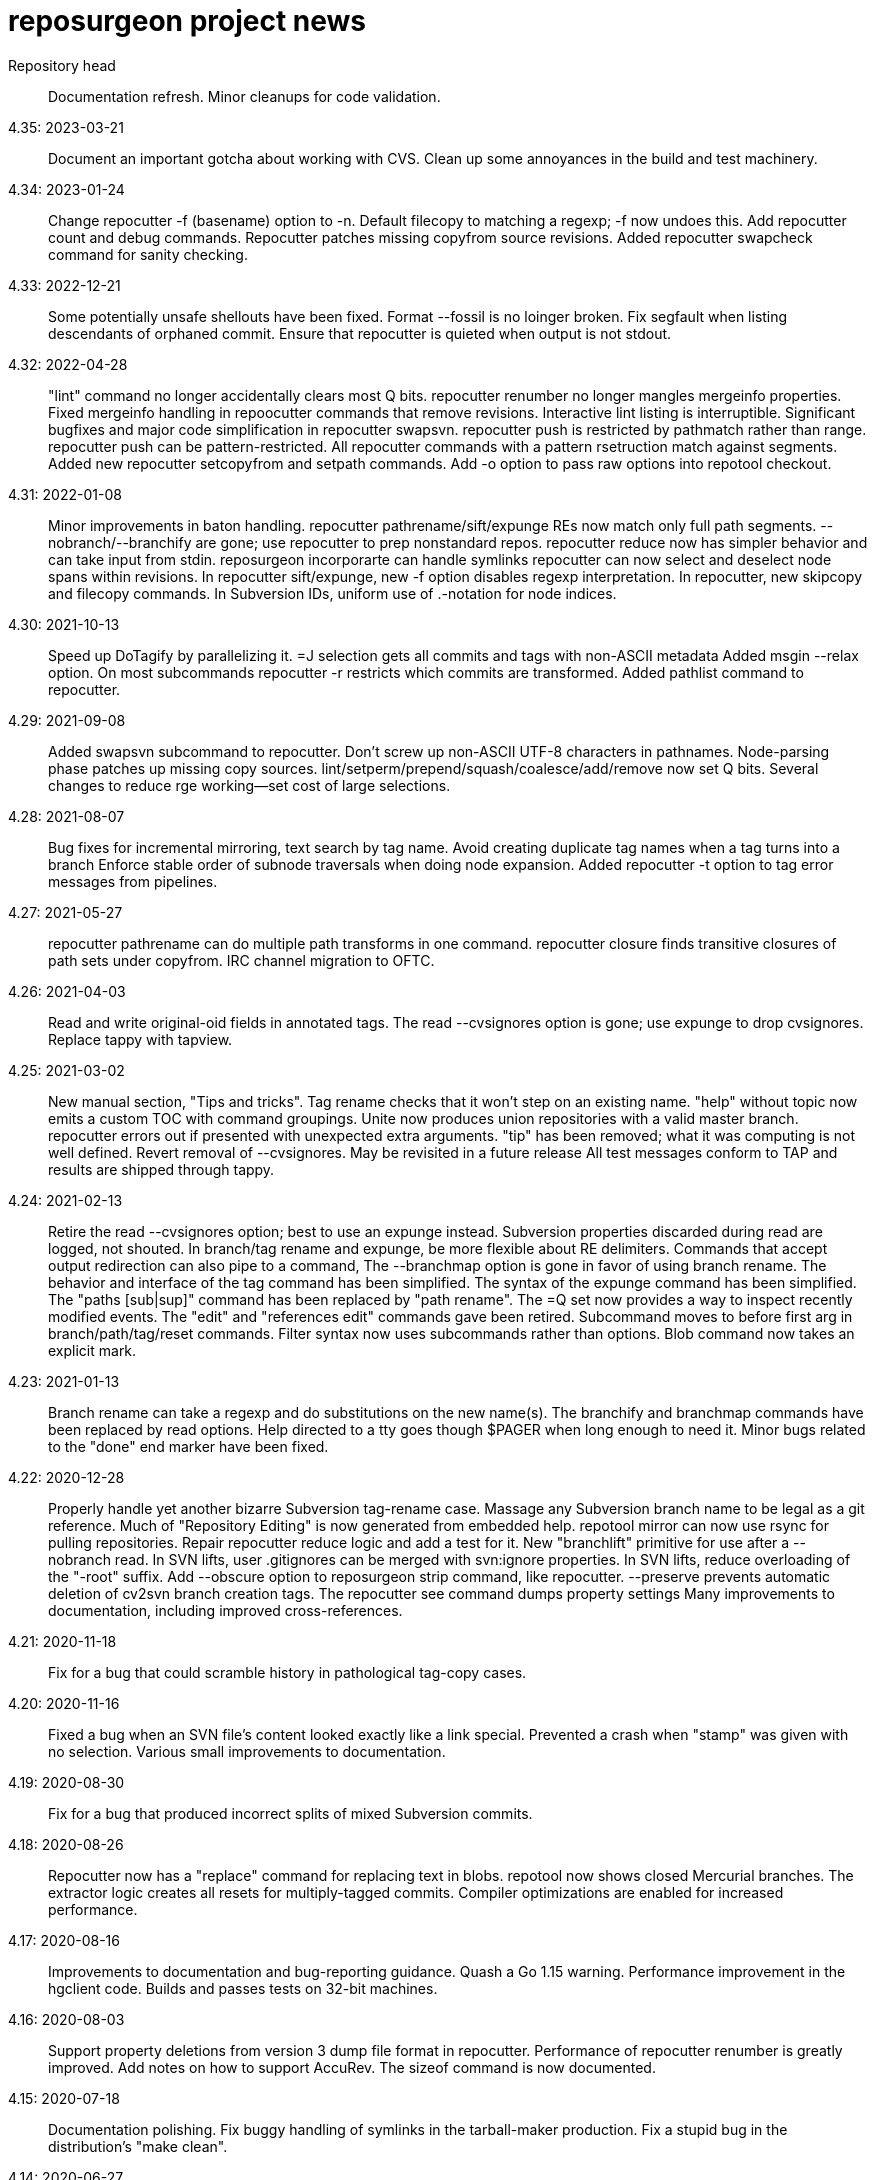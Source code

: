 = reposurgeon project news =

Repository head::
     Documentation refresh.
     Minor cleanups for code validation.

4.35: 2023-03-21::
     Document an important gotcha about working with CVS.
     Clean up some annoyances in the build and test machinery.

4.34: 2023-01-24::
     Change repocutter -f (basename) option to -n.
     Default filecopy to matching a regexp; -f now undoes this.
     Add repocutter count and debug commands.
     Repocutter patches missing copyfrom source revisions.
     Added repocutter swapcheck command for sanity checking.

4.33: 2022-12-21::
     Some potentially unsafe shellouts have been fixed.
     Format --fossil is no loinger broken.
     Fix segfault when listing descendants of orphaned commit.
     Ensure that repocutter is quieted when output is not stdout.

4.32: 2022-04-28::
     "lint" command no longer accidentally clears most Q bits.
     repocutter renumber no longer mangles mergeinfo properties.
     Fixed mergeinfo handling in repoocutter commands that remove revisions.
     Interactive lint listing is interruptible.
     Significant bugfixes and major code simplification in repocutter swapsvn.
     repocutter push is restricted by pathmatch rather than range.
     repocutter push can be pattern-restricted.
     All repocutter commands with a pattern rsetruction match against segments.
     Added new repocutter setcopyfrom and setpath commands.
     Add -o option to pass raw options into repotool checkout.

4.31: 2022-01-08::
     Minor improvements in baton handling.
     repocutter pathrename/sift/expunge REs now match only full path segments.
     --nobranch/--branchify are gone; use repocutter to prep nonstandard repos.
     repocutter reduce now has simpler behavior and can take input from stdin.
     reposurgeon incorporarte can handle symlinks
     repocutter can now select and deselect node spans within revisions.
     In repocutter sift/expunge, new -f option disables regexp interpretation.
     In repocutter, new skipcopy and filecopy commands.
     In Subversion IDs, uniform use of .-notation for node indices.

4.30: 2021-10-13::
     Speed up DoTagify by parallelizing it.
     =J selection gets all commits and tags with non-ASCII metadata
     Added msgin --relax option.
     On most subcommands repocutter -r restricts which commits are transformed.
     Added pathlist command to repocutter.

4.29: 2021-09-08::
     Added swapsvn subcommand to repocutter.
     Don't screw up non-ASCII UTF-8 characters in pathnames.
     Node-parsing phase patches up missing copy sources.
     lint/setperm/prepend/squash/coalesce/add/remove now set Q bits.
     Several changes to reduce rge working--set cost of large selections.

4.28: 2021-08-07::
     Bug fixes for incremental mirroring, text search by tag name.
     Avoid creating duplicate tag names when a tag turns into a branch
     Enforce stable order of subnode traversals when doing node expansion.
     Added repocutter -t option to tag error messages from pipelines.

4.27: 2021-05-27::
     repocutter pathrename can do multiple path transforms in one command.
     repocutter closure finds transitive closures of path sets under copyfrom.
     IRC channel migration to OFTC.

4.26: 2021-04-03::
     Read and write original-oid fields in annotated tags.
     The read --cvsignores option is gone; use expunge to drop cvsignores.
     Replace tappy with tapview.

4.25: 2021-03-02::
     New manual section, "Tips and tricks".
     Tag rename checks that it won't step on an existing name.
     "help" without topic now emits a custom TOC with command groupings.
     Unite now produces union repositories with a valid master branch.
     repocutter errors out if presented with unexpected extra arguments.
     "tip" has been removed; what it was computing is not well defined.
     Revert removal of --cvsignores. May be revisited in a future release
     All test messages conform to TAP and results are shipped through tappy.

4.24: 2021-02-13::
     Retire the read --cvsignores option; best to use an expunge instead.
     Subversion properties discarded during read are logged, not shouted.
     In branch/tag rename and expunge, be more flexible about RE delimiters.
     Commands that accept output redirection can also pipe to a command,
     The --branchmap option is gone in favor of using branch rename.
     The behavior and interface of the tag command has been simplified.
     The syntax of the expunge command has been simplified.
     The "paths [sub|sup]" command has been replaced by "path rename".
     The =Q set now provides a way to inspect recently modified events.
     The "edit" and "references edit" commands gave been retired.
     Subcommand moves to before first arg in branch/path/tag/reset commands.
     Filter syntax now uses subcommands rather than options.
     Blob command now takes an explicit mark.

4.23: 2021-01-13::
     Branch rename can take a regexp and do substitutions on the new name(s).
     The branchify and branchmap commands have been replaced by read options.
     Help directed to a tty goes though $PAGER when long enough to need it.
     Minor bugs related to the "done" end marker have been fixed.

4.22: 2020-12-28::
     Properly handle yet another bizarre Subversion tag-rename case.
     Massage any Subversion branch name to be legal as a git reference.
     Much of "Repository Editing" is now generated from embedded help.
     repotool mirror can now use rsync for pulling repositories.
     Repair repocutter reduce logic and add a test for it.
     New "branchlift" primitive for use after a --nobranch read.
     In SVN lifts, user .gitignores can be merged with svn:ignore properties.
     In SVN lifts, reduce overloading of the "-root" suffix.
     Add --obscure option to reposurgeon strip command, like repocutter.
     --preserve prevents automatic deletion of cv2svn branch creation tags.
     The repocutter see command dumps property settings
     Many improvements to documentation, including improved cross-references.

4.21: 2020-11-18::
     Fix for a bug that could scramble history in pathological tag-copy cases.

4.20: 2020-11-16::
     Fixed a bug when an SVN file's content looked exactly like a link special.
     Prevented a crash when "stamp" was given with no selection.
     Various small improvements to documentation.

4.19: 2020-08-30::
     Fix for a bug that produced incorrect splits of mixed Subversion commits.

4.18: 2020-08-26::
     Repocutter now has a "replace" command for replacing text in blobs.
     repotool now shows closed Mercurial branches.
     The extractor logic creates all resets for multiply-tagged commits.
     Compiler optimizations are enabled for increased performance.

4.17: 2020-08-16::
     Improvements to documentation and bug-reporting guidance.
     Quash a Go 1.15 warning.
     Performance improvement in the hgclient code.
     Builds and passes tests on 32-bit machines.

4.16: 2020-08-03::
     Support property deletions from version 3 dump file format in repocutter.
     Performance of repocutter renumber is greatly improved.
     Add notes on how to support AccuRev.
     The sizeof command is now documented.

4.15: 2020-07-18::
     Documentation polishing.
     Fix buggy handling of symlinks in the tarball-maker production.
     Fix a stupid bug in the distribution's "make clean".

4.14: 2020-06-27::
     Build fixes for Mac OS X (Darwin).

4.13: 2020-06-24::
     Now interprets and translates svn:global-ignores properties.
     Numerous small improvements to documentation.

4.12: 2020-06-21::
     Snap release to fix broken tarball production (revised).

4.11: 2020-06-16::
     Minor bug fixes for lint and graph commands.

4.10: 2020-05-28::
     The default conversion workflow has been simplified and sped up.
     New crlf operation allows editing comments with Windows line endings.
     Bug fix for timequake and timeoffset commands.
     Randomize temporary directories during repotool compare.
     The ignore and strip commands now use the regular option syntax.
     All command help items now begin with a syntax summary.
     Repomapper can now mine project mail archives.
     The "prompt" command has been retired.

4.9: 2020-05-17::
     This is a long-term-stable release. All packagers should update.
     Documentation has undergone a serious polishing pass.
     The 'memory' command supports output redirection.
     A CVSROOT subdirectory is no longer required to recognize a CVS repo.
     The diff utility is no longer required by repotool.

4.8: 2020-05-13::
     Repository reads now use --show-original-ids.
     The ~ pattern-negation operator has been added to expunge.
     Expunges no longer create a synthetic repository for deleted fileops.
     Minor bugfixes for filter --regexp option handling.
     Added "deselect" command to repocutter.
     The last Python dependency is gone.
     repocutter and repotool have version commands.

4.7: 2020-04-26::
     If "foo" names a reset, "<foo>" names the commit it points to.
     Reduction of maximum working set and GC churn.

4.6: 2020-04-10::
     repocutter obscure command added.
     Expunge of fileops with inline data now works.
     Can now compute and display Git hashes for a loaded repository.
     branchify elements behave more like glob patterns; foo/*/* works.
     Numerous small speedups and a few bug fixes.

4.5: 2020-03-09::
     Lots more narrative documentation added.
     The interface of repomapper has been dramatically simplified.
     repobench is a new tool for benchmarking reposurgeon

4.4: 2020-02-20::
     Large reorganization of documentation.
     Added testify command to repocutter.

4.3: 2020-02-12::
     Administrative release to fix a packaging error.

4.2: 2020-02-11::
     %PATHS% capability restored to shell filtering.
     A performance regression in reposurgeon was detected in 4.1; it's now been fixed.

4.1: 2020-02-02::
     The "defergc" kluge in the previous release is no longer required.
     Don't fail on spaces in filenames.
     Test suite now uses as many processors as you have.
     The index command sees blobs by default.
     repocutter has a "pop" command for stripping pathnames.
     Repository read times are no longer displayed outside of stats.
     Revision numbers in a Subversion dump can be non-contiguous.

4.0: 2020-01-13::
     Production reposurgeon is now in Go.
     repocutter now patches mergeinfo references correctly when renumbering.
     repotool checkout has a -c option to chdir before operating.
     repocutter now uses Go regex syntax in the pathrename command.
     The awkward branchify_map command has been renamed to "branchmap"
     The baton prompt has improved progress metering.
     reposurgeon is now better about cleaning up old temp directories on exit.
     Added 'memory' command for reporting memory usage.
     Author aliases are recognized in timestamps.
     Results of reorder and reparent are toposorted again.
     More pathological tag-rename cases are coped with gracefully.
     All documentation moved to asciidoc for better web rendering.
     Logging now has facility flags rather than a single level.
     The svnmerge-inregrated properties created by svnmerge.py are handled.
     Use Bazaar config file or .muttrc for identity if available.
     The expunge and branchify commands now respect string quotes.
     The changelogs command takes an optional regexp choosing files to be mined.
     We now use a better Mercurial importer, hg-git-fast-import.
     There is a new --cvsignores option for SVN dump reads that keeps .cvsignores.
     repocutter renumber takes an optional argument that's a renumbering base.

3.48: 2019-10-02::
     Last Python release.  4.0 will ship in Go.
     Corrected a minor error in Hg branch coloring.
     Subversion write support has been deemed too weak to live and removed.
     Fix for a crash bug when backing out of a script failure.
     Fix for an error that caused premature exit from the divide command.
     Repositories created by expunge command now have correct ancestor marks.
     Insert newly created blobs after front events.
     Minor repair to translation of Subversion default ignores. 
     Add --noignores read option to suppress filling in default Subversion ignores.
     Results of reorder and reparent are no longer toposorted.
     Fix: repocutter was not patching Node-copyfrom-rev fields as it should.

3.46: 2019-05-29::
     Added 'relax' no-op command.
     Added bug warning about repocutter not handling Mac line terminations.
     Fix for GitLab issue #117: malformed attribution.
     Repocutter help command has been repaired.
     Command renames: mailbox_in -> msgin, mailbox_out -> msgout.
     The exec and eval commands have been removed.
     Scripts now bail out on error; "relax" suppresses this.
     Fixes for repocutter strip and patherename (GitLab issues #18 & #142)
     Document some limitations of repocutter sift and expunge.

3.45: 2018-08-24::
     Repaired the distribution maker to again include README.adoc, NEWS, TODO.
     Executable bits are now correctly propagated across SVN branch copies.
     Tests fall back to (c-)python if pypy is not available.
     Various minor testsuite and port fixes. Tests now work on Mac OS X.
     repocutter ported to Go for 40x speedup (more on large repos).
     repomapper has been ported to Go; repodiffer has been retired.

3.44: 20-18-04-29::
     New 'setperm' command for patching file path permissions.
     Abandon cyreposurgeon in favor of PyPy, which gives a better speedup.
     Max working-set size has been reduced, enabling handling of larger repos.
     New 'gitify' command for massaging comments into git conventional form.
     The tag command now allows deleting all tags matching a regexp.
     Fix crash when chaining '|', '&', '?' selection operators.

3.43: 2017-12-12::
     Fix bugs in squash --pushback, mailbox roundtripping, filter --shell.
     Resynchronize embedded help with XML docs.
     Added 'dedup' command, to deduplicate blobs in the selection set.
     Bug fix: exporter output now only captures stdout, not stderr.
     New 'changelogs' command for extracting author info from ChangeLog files.
     New 'incorporate' command digests tarballs into commits.
     Squashes now preserve comment content of squashed commits.
     New 'timequake' and 'timebump' commands for uniquifying timestamps.
     There is now a 'reset create' command.
     Fix "drop" crash.
     Fix "filter --shell" never invoking shell command.
     Fix "mailbox_in" crash when mailbox adds an author.
     Fix event selection expression parser hanging forever on mistyped "..".
     Fix "squash --pushback" utter brokenness when handed multiple events.
     Fix mailbox not roundtripping correctly (added newline and munged date).
     Fix "squash" not always garbage-collecting unreferenced blobs.
     Fix "write" crashing with "prefer svn" when parent not in selection.
     Add "attribution" and "reorder" commands.
     Fix "reset" crashes and make "reset" respect selection.
     Fix buggy behavior on 'unite' on 3 or more repositories.
     The "timing" command reports free memory if the psutil module is installed.
     Repository reading now has an OOM guard - will bail out on low memory.

3.42: 2017-03-06::
     Read/write support for BitKeeper (but BitKeeper's importer is flaky).

3.41: 2017-02-10::
     Fix fatal error in reposurgeon version command (introduced in 3.40).
     In repocutter, the pathrename command now hacks svn:mergeinfo properties.
     'split' adds a ".split" suffix to any legacy ID in the new commit.
     More control over prefix stripping in the "path sup" command.
     Add --notagify option to expunge command.
     Repair implementation of "split at".
     Add "tag create" command.

3.40: 2016-09-20::
     In repocutter, repair fatal bugs in log and setlog commands.
     In repocutter, added "see" command for reporting repository structure.
     In repocutter, added "sift" command inverting "expunge".

3.39: 2016-09-01::
     Make repocutter pathrename and expunge preserve Node-copyfrom-* headers.
     Make pathrename hack Node-copyfrom-path headers as well as Node-path.
     Enable repocutter to handle binary content in blobs.
     Improved documentation for the unite command.

3.38: 2016-08-27::
     Fix handling of second argument of timeoffset.
     Allow full find/replace with UTF-8.
     Make the syntax of the 'split' command consistent with the manual.
     Fix buggy 'authors write' command, and add a regression test for it.

3.37: 2016-03-14::
     Prevent two potential crash bug introduced by Python 3 porting.

3.36: 2016-03-13::
     The repocutter and repomapper utilities are now 8-bit clean under Python 3.
     Reorder 'done' stream terminator after tag and commit creates.
     Fix for GitLab issue #52, crash on a weird unite case. 

3.35: 2016-02-25::
     Reposurgeon now runs under either Python 2 or 3.
     CVS repos are recognized by CVSROOT, not a (possibly missing) Attic.

3.34: 2016-02-16::
     Make repocutter DTRT when copyfrom roots are removed by expunge.

3.33: 2016-02-01::
     More work on header-order independence for both reposurgeon and repocutter.

3.32: 2016-01-31::
     Handle Subversion dumps as produced by svndumpfilter with Node-kind first.

3.31: 2016-01-23::
     repocutter, a tool for preprocessing Subversion repos, is now included.
     In repotool, a new 'branches' command lists branches (not tags).
     Fix repotool, 'tags' for CVS repo so it lists only tags, not branches.
     In repotool, a new 'compare-branches' command compares all branches.
     In repotool, a new 'compare-all' compares tip, tags, and branches.
     repotool no longer needs to run within a module directory for CVS.
     Move from BSD-3-clause to BSD-2-clause, apply SPDX tag.

3.30: 2016-01-10::
     Added "when" command for timestamp conversions.
     Fix GitHub issue #42: Repository.split_commit() produces invalid marks.
     Commands now tab-complete name arguments wherever that makes sense.
     Handle format 7 Subversion dumps with sporadic empty nodes.
     Selection sets now remain ordered rather than being sorted.
     There is a new @srt() function to explicitly sort selection sets.
     The reparent command can now specify multiple ancestors.
     In SVN repositories, a tag's subdirectory is now part of its name. 

3.29: 2015-09-02::
     Now included: git aliases that allow git to work with action stamps.
     The new repomapper tool helps prepare contributor maps.
     Use of branchify/branchify_map is now less likely to produce invalid resets.
     branchify_map has been changed to handle subdirectories better.
     "branchify_map reset" actually works now.
     Prevent a crash on empty SVN comments produced by dumpfiltering.
     'assign' command with no selection set or arguments lists assignments.
     New --user-ignores option on Subversion reads passes through .gitignores.
     'repotool initialize' now generates an easier-to-read conversion makefile.

3.28: 2015-07-05::
     Make repotool honor the mirror directory argument for CVS.
     Fix gitlab issue 4: even successful CVS export returns error code.
     Fix some name lookup issues from the cache needing invalidation.
     Implement and document that action stamps from author dates are preferred.
     New --filter option to mailbox_out for selective emission of headers.
     Fix gitlab issue #9: blank lines in svn:ignore misinterpreted.

3.27: 2015-06-22::
     Per-repo-type preserves aren't clobbered when there's a lister.
     Git repository hooks are preserved.
     Read support for Monotone, not yet very well tested.

3.26: 2015-06-10::
     Output redirect with '>>' appends to the output file.
     The strip blob command can take a selection set.
     Repo source type is now kept inline in stream files and emitted on write.
     Legacy IDs are now kept inline in stream files and emitted on write.
     The selection syntax <#nnn> now names commit nnn, 1-origin numbering.

3.25: 2015-06-03::
     Reading hg is now supported through an extractor class, no plugin required.
     Now 'blob' command allows creating new content from lift scripts.

3.24: 2015-05-31::
     Fix repository-type detection bug introduced in 3.23.
     DVCS Migration HOWTO is now merged into this distribution.
     Legacy-ID detection is now more discriminating, based on sourcetype.

3.23: 2015-05-29::
     The 'prefer' command no longer changes the repo type, but 'sourcetype' does.
     The =N set is all commits and tags with text matching a legacy ID.
     Legacy-ID recognition is more intelligent, depending on the source type.
     The 'lint' command now checks for time and action-stamp collisions.
     Exporters can now embed a repository type declaration in an import stream.
     Fast-import syntax extensions are documented.

3.22: 2015-05-20::
     The path rename --relax option has been removed as too confusing.
     In selection expressions, =Z is the set of all commits with no fileops.
     repopuller has been replaced by the more general repotool.
     For consistency, the 'changed' modifier of mailbox_in is now '--changed'.
     New '--create' option of mailbox_in to create new tags and commits.
     The command prompt can be queried or set with the new command 'prompt'.
     Change in terminology: fossil IDs and maps are now legacy IDs and maps.
     The 'fossils {read.write}' commands are now 'legacy {read,write}'.
     A front end can now set legacy IDs via the "legacy-id" property.
     DMRCN suffix flags on restrict path regexp matches to specified op types.
     The 'remove' command can now be told to look for specific fileop types.

3.21: 2015-04-02::
     In selection expressions, =U is the set of all commits with callouts.

3.20: 2015-02-22::
     Code is now fully functional, all regression tests passing, on Mac OS X.
     Warn in the docs about the consequences of case-smashing filesystems.
     diff command no longer relies on external diff(1).
     Bugfix for writing callouts in partial dumps.

3.19: 2015-01-06::
     Minor bugfix for handling of indexed action stamps.

3.18: 2014-11-28::
     The graft command now has a --prune option like unite.

3.17: 2014-11-17::
     Export support for SRC and RCS.
     Bug fix for automated preservation under hg.
     Bug fix for reparenting and checkout of commits with inline data.

3.16: 1014-11-08::
     Import support for SRC.

3.15: 1014-11-05::
     New 'add' command to insert new fileops in commits.

3.14: 2014-10-29::
     Assignments are preserved across squashes (including deletions).
     Name lookups are, after the first one, significantly faster.

3.13: 2014-10-24::
     Read/write support for the Fossil system.
     Fixes for timezone handling.

3.12: 2014-09-11::
     Explicit svn:ignore patterns aren't recursive to lower directories; cope.
     A new 'ignores' command has options for translation of ignore files.
     The --noignores option has been retired.

3.11: 2014-08-12::
     When converting SVN, ignore explicit .gitignores created by git-svn.
     (Better than letting them collide with translated svn:ignore properties.)

3.10: 2014-04-19::
     Finer control over filtering with caC flags.
     New setfield command for tweaking object attributes from lift scripts.

3.9: 2014-04-12::
     The attribution-parsing code handles odd characters in names better now. 
     The filter command can operate on email addresses as well as names.
     New 'stamp' command to report action stamps of commits.
     New 'count' comment reports selection-set counts.
     New branchify_mapping option for renaming Subversion branches on analysis.

3.8: 2014-03-28::
     New transcode command for moving metadata to UTF-8.
     New @dsc() function for selecting all descendants of a selection set.

3.7: 2014-03-15::
     New --dedos option for filter command, to change \r\n line endings to \n.
     New append command for annotating comments.
     The 'b' search code has been changed to appropriately match non-commits.
     New form of 'graft' allows greater control over graft points.
     New =I selector to find non-UTF-8 commit metadata.
     Import stream comments led with # are preserved as passthroughs.
     Buggy text search of authors fields has been fixed.

3.6: 2014-02-19::
     Major rewrite of the generic conversion makefile.
     Fixed a bug in the graft and unite commands, thanks to Ralf Schlatterbeck.

3.5: 2014-02-16::
     Single fossil or tag names now select as if surrounded by <>.
     Fixed more bugs in debranch.

3.4: 2014-02-14::
     @amp() function useful for logic-gating in conjunctive expressions.
     New 'assign' command allows pre computation of expensive selections.
     There's an 'unassign' as well.
     exec/eval facility for custom Python extensions.
     path rename has a --relax and --force options to deal with path collisions
     New --changelog option of coalesce can recognize FSF-style ChangeLog files.

3.3: 2014-02-11::
     Set negation in selections with ~.
     @min() and @max() in selections.
     'define' by itself lists macros.
     New 'deletes' option in the remove command.

3.2: 2014-02-03::
     New path rename command.
     List and inspect now take either a leading or following selection.
     Text search selections can now have a B suffix to search blobs.
     Now possible to transplant fileops between commits using remove .. to.
     A date of the form <YYYY-mm-dd> selects all commits and tags that day.
     Macros can now be multiline.

3.1: 2014-01-27::
     The filter command now has a --replace modifier to avoid regex overhead.
     Associated branches are renamed when a reset or tag is moved or deleted.
     Bug fix for off-by-one error in tags reporting.

3.0: 2014-01-05::
     Many syntactic features of the language have changed incompatibly.
     Backward-incompatible language changes are documented on the manual page.
     'expunge' and 'unite' commands have been incompatibly improved.
     New 'strip' command for generating test cases with blobs stripped out
     New 'reduce' command for topological reduction of test cases.
     The 'lint' command gets a test for the existence of multiple roots.
     Selecting a date or action stamp matching multiple commits now matches all.
     The surgical language now has a macro facility.

2.43: 2013-12-01::
     "set canonicalize" is now effective during import stream reads.
     Introduced =O, =M, =F selectors for parentless, merge, and fork commits.
     The "multiline" modifier on edit is replaced by the =L selector.
     Selection-set evaluation now short-circuits predicates and is faster.
     Fixed a buggy test that caused the reader to choke on submodule links.

2.42: 2013-11-21::
     Prevented crash when tagifying a mixed-branch commit.
     svn_no_autoignores -> svn_noautoignores
     Ignore single-rev mergeinfos in Subversion, they're cherry-picks.

2.41: 2013-11-07::
     Fixed a fatal bug when reading any symlink from a live Subversion repo.
     Added svn_no_autoignores option.

2.40: 2013-08-04::
     Improvements in .gitignore processing.

2.39: 2013-05-23::
     New 'tagify' command for tagifying empty commits.
     Correctness fixes for deletion edge cases.

2.38: 2013-05-10::
     Significant improvements to Subversion branch link detection.
     New 'reparent' command for modifying the DAG.
     Fixes for two minor crash bugs in handling of malformed commands.

2.37: 2013-04-25::
     No more tree pollution on branches deduced from file copies.

2.36: 2013-04-22::
     Optimizations, and fixes for some subtle bugs in the deletion logic.

2.35: 2013-04-20::
     New "manifest" command.
     Path-matching now has @ to require all paths in a commit to match.

2.34: 2013-04-15::
     More performance improvements. Large deletions are much faster now.
     Path matches with [] now have a regexp variant

2.33: 2013-04-14::
     "from COMMIT remove OP" for removing botched renames etc.
     Event-Mark can be be used as a commit identifier in mailbox format.
     Line continuation with \ works in scripts.
     There is now a regular expression matching syntax for paths.

2.32: 2013-04-03::
     Fix bug introduced in expunges when blobfile path generation changed.

2.31: 2013-04-03::
     New 'filter' command supports content filtering with a batch command.
     Yet more speed tuning - now 17K commits/min under cpython, 22K under pypy.

2.30: 2013-03-28::
     Fossil map dumps are pruned appropriately after an expunge.
     More speed tuning.
     An AUTHORS file now credits some significant collaborators

2.29: 2013-03-24::
     Extreme speed tuning in SVN analysis - measured at over 11K commits/sec. 
     canonicalize option changes CR-LF to LF in commit comments.

2.28: 2013-03-22::
     There is now a 'reset' command like the tag command.
     Fix for buggy debranch command.
     More speed tuning.

2.27: 2013-03-18::
     More speed tuning.
     Simplify the baton display in SVN processing, its overhead was high.

2.26: 2013-03-13::
     Enable Subversion dump reader to handle yet another pathological case.
     Code has been tested and verified with PyPy.
     Prefer author date for action stamps when it is available.
     More speed tuning.

2.25: 2013-03-07::
     More speed tuning in repository analysis.
     O(n**2) cost for renumbering has been eliminated, svn_no_renumber is gone.
     New 'timings' command displays phase timings for repo analysis.
     Improved packaging for distributions (thanks, Mike Swanson).

2.24: 2013-03-03::
     Fix a crash bug in the new blob handling, and more performance tweaks.

2.23: 2013-03-01::
     Drastically cut the amount of disk storage and I/O required for surgery.
     Add svn_ignore_properties option.
     The .svn extension is now stripped from repo names on load.

2.22: 2013-02-26::
     New debranch feature for merging branches that should be subdirectories.
     Minor speed tuning via memoization.

2.21: 2013-02-21::
     Added "compressblobs" and "svn_no_renumber" option for very large repos. 
     Added the "sizes" and "lint" commands.
     Interpretation of timezone field in author maps was buggy, is now fixed.
     Experimental Emacs Lisp mode for editing comment mailboxes.

2.20: 2013-02-08::
     Teach repodiffer how not to choke on revisions with empty manifests.
     Make repodiffer more explicit when a revision's parent set changes.
     Improvements to the graph command's output of branches.

2.19: 2013-02-06::
     Serious tuning of internals for reduced memory usage.

2.18: 2013-02-02::
     Translation of symlinks in Subversion repos was buggy, is now fixed.
     repodiffer now has a useful and documented return value.
     New --tree-diff option of repodiffer shows context diffs of mismatches.

2.17: 2013-01-26::
     repodiffer can now take a map file and show fossil IDs with diff reports.
     The '?' selection-set modifier can be repeated for effect.

2.16: 2013-01-25::
     Fix a memoization bug that resulted in misbehavior after branch cuts.

2.15: 2013-01-22::
     Switch to cvs-fast-export for reading RCS and CVS collections.
     Efficiency and code-cleanup improvements by Julien Rivaud.

2.14: 2013-01-19::
     Dramatic decrease in memory footprint on large repositories.
     Improvements in DAG visualization via 'graph'.

2.13: 2013-01-08::
     The new 'graph' command supports making commit graphs in the DOT language.
     On read of an import stream, interpret a "cvs-revisions" property.

2.12: 2012-12-30::
     Support for reading RCS repositories.
     Now handling three-field authormap files with timezone offsets.
     Dump fileops in the type of the output VCS, not the input.
     Synchronized with cvsps 3.3 release.

2.11: 2012-12-20::
     CVS repositories can now be read using cvsps --fast-export as a front end.
     Ignore pathnames are mapped properly when writing to non-git VCSes.
     cvs/svn/git ignore patterns are properly translated on output to hg.
     repodiffer now has a twirly-baton progress meter.

2.10: 2012-12-16::
     svnpull renamed to repopuller in anticipation of pulling CVS repositories.
     Introducing repodiffer, a tool to report diffs between histories.
     Fossil-IDs are now dumped in pre-commit comments.
     The 'changed' modifier to mailbox_in dumps a minimal set of updates used.
     When reading svn repositories, .cvsignore files are lifted to .gitignores.
     svn's default ignore-pattern behavior is emulated in translations.

2.9: 2012-12-06::
     Syntax of "authors", "fossils", "list", and "mailbox_{in|out}" has changed.
     Many commands can now redirect output to a named file prefixed with '>'.
     The list command now displays fossil IDs if the repo has them.
     A subtle bug affecting generated directory copies has been fixed.

2.8: 2012-12-04::
     Fix for a nasty optimizer bug that could cause file loss.
     split now uses a different preposition when matching against pathnames.

2.7: 2012-12-01::
     Full (read-write) support for darcs.
     The expunge command now treats deletes correctly.
     New 'tip' command deduces if a commit is associated with a unique branch.
     Support for writing Subversion repositories, but they don't round-trip.

2.6: 2012-11-22::
     divide now cuts unconditionally, renaming branches or repos as required.
     The split command can take a path to be matched instead of an index.

2.5: 2012-11-19::
     git sometimes doesn't quote filenames with embedded spaces properly; cope.
     Correctly handle combination of SVN directory copy with a file change.
     More careful sanity checking in the workflow makefile.
     Prevent erroneous shlex interpretation of single quotes in R/C/N fileops.
     Fix and regression test for expunge when it implies removal of a commit.

2.4: 2012-11-18::
     In SVN conversion, user is warned about mid-branch deletealls.
     'version' command allows a script to be pinned to a major version.
     There is now a branch {rename,delete} command.
     More speedups and test loads.

2.3: 2012-11-13::
     SVN dump analysis now completes much faster on large examples.
     The format of action stamps has changed to fully support split commits.

2.2: 2012-11-06::
     Unit testing for the date parsing/formatting code
     'branchify' declares a non-default set of svn paths to be branchified.
     Interpretation of svn:mergeinfo properties.
     Fix for yet another corner case in ignore-property translation from SVN.
     The "authors write: command is now a proper inverse of "authors read".
     The 'merge' command now unconditionally creates a merge link.
     Reference syntax now allows references to be fossil-IDs.

2.1: 2012-11-04::
     Ignores are moved among git/hg/bzr ignore files (but not yet translated).
     Added conversion.mk to the distribution, describing a typical workflow.
     Fixed a bug that could result in incorrect timezone handling in git dates.

2.0: 2011-11-02::
     reposurgeon can now read Subversion dump files and repositories directly.
     New major commands 'tag' and 'merge' (old 'merge is now 'unite'). 
     The 'sort', 'cvspurge' and 'gitsvnparse' commands have been removed.
     Added new auxiliary script, svnpull, for mirroring Subversion repos.
     Repo 'cut' changed to 'divide' to avoid confusion with link cuts.
     Scripts can now be passed arguments substituted for $1..$n, as in shell.
     Scripts can now consume multiline here-documents, as in shell.
     Reference-name syntax is documented, and can select commits by date.

1.9: 2011-11-14::
     'prefer' command now sets the type for the selected repo.
     Added 'paths' command to list/modify pathnames touched by a selection set.
     In selection-set syntax, what was @foo for tag reference is now <foo>.
     In selection-set syntax, what was *foo for a branch set is now (foo).
     Under git and bzr, automatic file preservation of anything untracked.
     My belief that git handled properties was due to a test error...

1.8: 2011-11-10::
     Added "sort" command.
     Added "multiline" modifier to edit command.
     gitsvnparse now creates R ops from properly matched D/M pairs.
     gitsvnparse now lifts tip tags to actual tag objects.
     gitsvnparse strip is no more, since git handles properties now.
     Added =H visibility set - childless commits.

1.7: 2011-11-07::
     authormap -> authors; the command syntax has changed, read the man page.
     authors handles git-cvsimport/cvs2git style: "localname <localname>"
     authors with no arguments prints a list of committer/author/taggers
     Automatic use of .git/cvs-authors for ID mapping.
     gitsvnparse modifiers are gone; instead there's a new 'fossils' command.

1.6: 2011-11-03::
     Fix Python 3.2 compatibility problem pointed out by Mike Swanson.
     gitsvnparse moves remote branches/tags to local ones (like svn2git).

1.5: 2011-11-02::
     Suppress writing out properties if the importer won't handle them.
     'references' lists events with possible SVN or CVS rev IDs in comments.
     'references lift' turns CVS & SVN reference cookies into action stamps.
     cvslift -> cvspurge (it no longer does ID lifting)
     gitsvnlift -> gitsvnparse (it no longer does ID lifting)
     'checkout' command allows filling a specified directory with a revision. 
     'diff' command allows examining diffs between commits.
     New [ ] syntax for selecting commits containing a specified path.

1.4: 2011-10-28::
     Code is pylint clean.
     Fixed a bug in the cut coloring algorithm.
     Added 'graft', 'authormap', and 'gitsvnlift' commands.
     Merge operation is no longer confused by out-of-timestamp-order commits.
     Restore capability to coalesce empty log messages

1.3: 2011-10-25::
     Code moved to Python 3 compatibility with 2to3.
     cvspreen -> cvslift
     cvslift generates tag objects corresponding to cvs2svn-generated tags.
     Don't coalesce comments that read '*** empty log message ***'
     Various bug fixes, including for a crash bug in rebuild after expunge.
     Default preserve set is repository-type-dependent.

1.2: 2011-10-19::
     Cope better with "(no author)" attribution generated by cvs2svn.
     Preserve .git/config and .git/hooks by default.
     Slightly more relaxed parsing of Committer/Author/Tagger headers.
     More useful error messages on edit failure.
     Fix typo bug that prevented editing of Author headers from working.
     Make text search match on branch attribute and headers as well as text.
     Add obliterate, pushback, tagforward, and tagback modifiers on deletes.
     Add 'tags' command.
     Add '?' syntax for looking at neighbors and referents.
     New 'cvslift' operation for nuking junk commits from cvs2svn conversions.
     Make the branch attribute of commits editable.

1.1: 2011-08-24::
     Fix a mis-coded notification message that would have crashed the 
     program if it were ever issued, from Edward Z. Yang. Some typo
     fixes and documentation improvements. 

1.0: 2011-02-11::
     Pylint cleanup and release for production.

0.9: 2010-11-30::
     Can now handle 'N' file operations; they're passed through.
     The 'stats' command can now take a list of repo names as arguments.
     The file extension ".fi" is now removed from the in-core names of
     repositories read from plain files
     Fixed an embarrassing bug in the rebuild code

0.8: 2010-11-19::
     This is a beta. It is likely the next release will be 1.0.
     Expunge now saves deleted material into a new repository, so it can
     be used to carve up repositories by file path match.
     New 'renumber' command, in case importers ever care about marks 
     being consecutive.
     Allow Passthrough events to be merged.
     After a cut operation, option and feature events in the original
     repo will be duplicated onto the late fragment as well as reaming
     on the early one.

0.7: 2010-11-15::
     Added 'merge' command that merges repositories.

0.6: 2010-11-10::
     Tweaked to pass through git submodules without failing.
     Also contains a fix for a subtle bug in error handling.

0.5: 2010-11-09::
     We can round-trip bzr dumps with commit properties.
     New 'split' operation, opposite of coalesce/delete.
     Multiple author headers per commit are handled (helps with bzr).

0.4: 2010-11-08::
     Handling of inline data, previously extremely buggy, has been fixed.
     Can now handle streams produced by bzr-fast-export, which uses inline.
     Unfortunately, bzr-fast-import is buggy enough to make rebuilds fail.
     First cut at hg support, by Phil Roberts.

0.3: 2010-11-07::
     'split' operation renamed to 'cut'.
     New 'inspect' command for looking at commits in raw form.
     'list' command adapts to current width of terminal window.
     Issue a baton prompt during repo cleanup, which can be a long process.
     Multiple instances can now run in the same directory.
     Some speedup on import and export.

0.2: 2010-11-04::
     Filenames with embedded whitespace are handled. 
     The 'expunge' operation to remove files from the history is working.
     The 'split' operation (topological cut) is now working.
     There is a new 'drop' command to drop repositories from the load list.
     There is a new 'history' command to display your session history.
     The 'view' command was a bad idea and has been removed.
     & followed by branch name resolves to everything on the branch.
     A bug that caused spurious date modifications when editing events
     with a non-local timezone has been fixed.

0.1: 2010-11-01::
     First public release. Working with git, untested with hg and bzr

0.0: 2010-10-22::
     Project launched

// end
